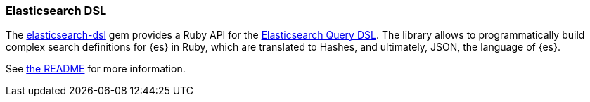 [[dsl]]
=== Elasticsearch DSL

The https://github.com/elastic/elasticsearch-dsl-ruby[elasticsearch-dsl] gem provides a Ruby API for the https://www.elasticsearch.com/guide/en/elasticsearch/reference/current/query-dsl.html[Elasticsearch Query DSL]. The library allows to programmatically build complex search definitions for {es} in Ruby, which are translated to Hashes, and ultimately, JSON, the language of {es}.

See https://github.com/elastic/elasticsearch-dsl-ruby#elasticsearchdsl[the README] for more information.
